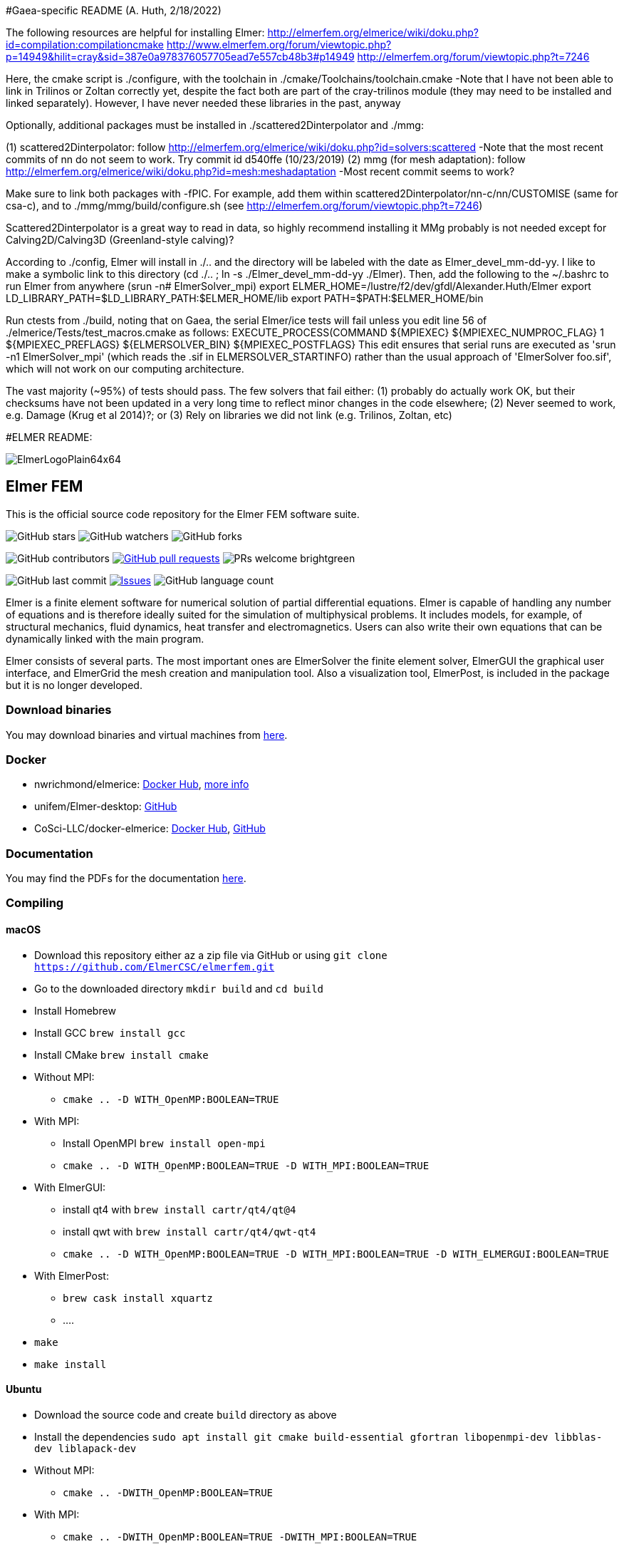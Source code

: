 #Gaea-specific README (A. Huth, 2/18/2022)

The following resources are helpful for installing Elmer:
http://elmerfem.org/elmerice/wiki/doku.php?id=compilation:compilationcmake
http://www.elmerfem.org/forum/viewtopic.php?p=14949&hilit=cray&sid=387e0a978376057705ead7e557cb48b3#p14949
http://elmerfem.org/forum/viewtopic.php?t=7246

Here, the cmake script is ./configure, with the toolchain in ./cmake/Toolchains/toolchain.cmake
-Note that I have not been able to link in Trilinos or Zoltan correctly yet, despite the fact both are part of the cray-trilinos module (they may need to be installed and linked separately). However, I have never needed these libraries in the past, anyway

Optionally, additional packages must be installed in ./scattered2Dinterpolator and ./mmg:

(1) scattered2Dinterpolator: follow http://elmerfem.org/elmerice/wiki/doku.php?id=solvers:scattered
-Note that the most recent commits of nn do not seem to work. Try commit id d540ffe (10/23/2019)
(2) mmg (for mesh adaptation): follow http://elmerfem.org/elmerice/wiki/doku.php?id=mesh:meshadaptation
-Most recent commit seems to work?

Make sure to link both packages with -fPIC. For example, add them within scattered2Dinterpolator/nn-c/nn/CUSTOMISE (same for csa-c), and to ./mmg/mmg/build/configure.sh (see http://elmerfem.org/forum/viewtopic.php?t=7246)

Scattered2Dinterpolator is a great way to read in data, so highly recommend installing it
MMg probably is not needed except for Calving2D/Calving3D (Greenland-style calving)?

According to ./config, Elmer will install in ./.. and the directory will be labeled with the date as Elmer_devel_mm-dd-yy. I like to make a symbolic link to this directory (cd ./.. ; ln -s ./Elmer_devel_mm-dd-yy ./Elmer). Then, add the following to the ~/.bashrc to run Elmer from anywhere (srun -n# ElmerSolver_mpi)
export ELMER_HOME=/lustre/f2/dev/gfdl/Alexander.Huth/Elmer
export LD_LIBRARY_PATH=$LD_LIBRARY_PATH:$ELMER_HOME/lib
export PATH=$PATH:$ELMER_HOME/bin

Run ctests from ./build, noting that on Gaea, the serial Elmer/ice tests will fail unless you edit line 56 of ./elmerice/Tests/test_macros.cmake as follows: EXECUTE_PROCESS(COMMAND ${MPIEXEC} ${MPIEXEC_NUMPROC_FLAG} 1 ${MPIEXEC_PREFLAGS} ${ELMERSOLVER_BIN} ${MPIEXEC_POSTFLAGS}
This edit ensures that serial runs are executed as 'srun -n1 ElmerSolver_mpi' (which reads the .sif in ELMERSOLVER_STARTINFO) rather than the usual approach of 'ElmerSolver foo.sif', which will not work on our computing architecture.

The vast majority (~95%) of tests should pass. The few solvers that fail either: (1) probably do actually work OK, but their checksums have not been updated in a very long time to reflect minor changes in the code elsewhere; (2) Never seemed to work, e.g. Damage (Krug et al 2014)?; or (3) Rely on libraries we did not link (e.g. Trilinos, Zoltan, etc)


#ELMER README:

:imagesdir: pics
[.text-center]
image::ElmerLogoPlain64x64.png[float="right"]
== Elmer FEM


This is the official source code repository for the Elmer FEM software suite.



[.text-center]
image:https://img.shields.io/github/stars/ElmerCSC/elmerfem.svg?style=social&label=Stars&style=plastic["GitHub stars"] image:https://img.shields.io/github/watchers/ElmerCSC/elmerfem.svg?style=social&label=Watch&style=plastic["GitHub watchers"] image:https://img.shields.io/github/forks/ElmerCSC/elmerfem.svg?style=social&label=Fork&style=plastic["GitHub forks"]


[.text-center]
image:https://img.shields.io/github/contributors/ElmerCSC/elmerfem.svg?style=flat["GitHub contributors"]
 image:https://img.shields.io/github/issues-pr/ElmerCSC/elmerfem.svg?style=flat["GitHub pull requests", link=https://github.com/ElmerCSC/elmerfem/pulls] image:https://img.shields.io/badge/PRs-welcome-brightgreen.svg?style=flat[]

[.text-center]
image:https://img.shields.io/github/last-commit/ElmerCSC/elmerfem.svg?style=flat["GitHub last commit"] image:https://img.shields.io/github/issues-raw/ElmerCSC/elmerfem.svg?maxAge=25000["Issues", link=https://github.com/ElmerCSC/elmerfem/issues] image:https://img.shields.io/github/languages/count/ElmerCSC/elmerfem[GitHub language count]




[.text-justify]
Elmer is a finite element software for numerical solution of partial differential equations. Elmer is capable of handling any number of equations and is therefore ideally suited for the simulation of multiphysical problems. It includes models, for example, of structural mechanics, fluid dynamics, heat transfer and electromagnetics. Users can also write their own equations that can be dynamically linked with the main program.

Elmer consists of several parts. The most important ones are ElmerSolver the finite element solver, ElmerGUI the graphical user interface, and ElmerGrid the mesh creation and manipulation tool. Also a visualization tool, ElmerPost, is included in the package but it is no longer developed.


=== Download binaries

You may download binaries and virtual machines from http://www.elmerfem.org/blog/binaries/[here].

=== Docker

 * nwrichmond/elmerice: https://hub.docker.com/r/nwrichmond/elmerice/[Docker Hub], https://raw.githubusercontent.com/ElmerCSC/elmerfem/release/ReleaseNotes/release_8.4.txt[more info]
 * unifem/Elmer-desktop: https://github.com/unifem/Elmer-desktop[GitHub]
 * CoSci-LLC/docker-elmerice: https://hub.docker.com/repository/docker/coscillc/elmerice[Docker Hub], https://github.com/CoSci-LLC/docker-elmerice[GitHub]

=== Documentation

You may find the PDFs for the documentation http://www.elmerfem.org/blog/documentation/[here].

=== Compiling


==== macOS

 * Download this repository either az a zip file via GitHub or using `git clone https://github.com/ElmerCSC/elmerfem.git`
 * Go to the downloaded directory `mkdir build` and `cd build`
 * Install Homebrew
 * Install GCC `brew install gcc`
 * Install CMake `brew install cmake`
 * Without MPI:
    ** `cmake .. -D WITH_OpenMP:BOOLEAN=TRUE`
 * With MPI:
    ** Install OpenMPI `brew install open-mpi`
    ** `cmake .. -D WITH_OpenMP:BOOLEAN=TRUE -D WITH_MPI:BOOLEAN=TRUE`
 * With ElmerGUI:
    ** install qt4 with `brew install cartr/qt4/qt@4`
    ** install qwt with `brew install cartr/qt4/qwt-qt4`
    ** `cmake .. -D WITH_OpenMP:BOOLEAN=TRUE -D WITH_MPI:BOOLEAN=TRUE -D WITH_ELMERGUI:BOOLEAN=TRUE`
 * With ElmerPost:
    ** `brew cask install xquartz`
    ** ....
 * `make`
 * `make install`

==== Ubuntu

 * Download the source code and create `build` directory as above
 * Install the dependencies `sudo apt install git cmake build-essential gfortran libopenmpi-dev libblas-dev liblapack-dev`
 * Without MPI:
    ** `cmake .. -DWITH_OpenMP:BOOLEAN=TRUE`
 * With MPI:
    ** `cmake .. -DWITH_OpenMP:BOOLEAN=TRUE -DWITH_MPI:BOOLEAN=TRUE`
 * With ElmerGUI:
    ** `sudo apt install libqt4-dev libqwt-dev`
    ** `cmake .. -DWITH_OpenMP:BOOLEAN=TRUE -DWITH_MPI:BOOLEAN=TRUE -DWITH_ELMERGUI:BOOLEAN=TRUE`
 * With Elmer/Ice (enabling netcdf and MUMPS):
    ** `sudo apt install libnetcdf-dev libnetcdff-dev libmumps-dev`
    ** `cmake .. -DWITH_OpenMP:BOOLEAN=TRUE -DWITH_MPI:BOOLEAN=TRUE -DWITH_ElmerIce:BOOLEAN=TRUE -DWITH_Mumps:BOOL=TRUE`
 * `make`
 * `sudo make install`
 * The executables are in `/usr/local/bin` folder, you may add this to your PATH if you will

=== Licensing

image:https://img.shields.io/badge/License-GPLv2-blue.svg["License: GPL v2", link=https://www.gnu.org/licenses/gpl-2.0]  image:https://img.shields.io/badge/License-LGPL%20v2.1-blue.svg["License: LGPL v2.1", link=https://www.gnu.org/licenses/lgpl-2.1]

[.text-justify]
Elmer software is licensed under GPL except for the ElmerSolver library which is licensed under LGPL license. Elmer is mainly developed at CSC - IT Center for Science, Finland. However, there have been numerous contributions from other organizations and developers as well,
and the project is open for new contributions. More information about Elmer's licensing link:license_texts/ElmerLicensePolicy.txt[here].


=== Package managers

[.text-center]
image::https://repology.org/badge/vertical-allrepos/elmerfem.svg["Packaging status", link=https://repology.org/project/elmerfem/versions]

==== Chocolatey

[.text-center]
image:https://img.shields.io/chocolatey/dt/elmer-mpi["Chocolatey", link=https://chocolatey.org/packages/elmer-mpi]

=== Social

[.text-justify]
Here on https://discordapp.com/invite/NeZEBZn[this Discord channel] you may ask for help or dicuss different Elmer related matters:

[.text-center]
image::https://img.shields.io/discord/412182089279209474.svg["Discord Chat", link=https://discordapp.com/invite/NeZEBZn]

Follow ElmerFEM on Twitter:

[.text-center]
image:https://img.shields.io/twitter/follow/elmerfem.svg?style=social["Twitter Follow", link=https://twitter.com/elmerfem] image:https://img.shields.io/twitter/follow/ElmerIce1.svg?style=social["Twitter Follow", link=https://twitter.com/ElmerIce1] image:https://img.shields.io/twitter/follow/CSCfi.svg?style=social["Twitter Follow", link=https://twitter.com/CSCfi]

Ask your questions on Reddit:

[.text-center]
image:https://img.shields.io/reddit/subreddit-subscribers/ElmerFEM["Subreddit subscribers", link=https://www.reddit.com/r/ElmerFEM/]


=== Computational Glaciology "Elmer/Ice"

* http://elmerice.elmerfem.org[Elmer/Ice community web site]
* https://github.com/ElmerCSC/elmerfem/tree/elmerice/elmerice/[Elmer/Ice README]


=== Other links

* http://www.elmerfem.org/[Elmer Blog]
* https://www.csc.fi/web/elmer[official CSC homepage]
* http://www.elmerfem.org/forum/[Elmer forum] (preferred place for asking questions)
* https://postit.csc.fi/sympa/info/elmerupdates[Updates maling list]
* https://sourceforge.net/projects/elmerfem/[Elmer at sourceforge (deprecated)] image:https://img.shields.io/sourceforge/dt/elmerfem.svg["Download Elmer", link=https://sourceforge.net/projects/elmerfem/files/latest/download]
* image:https://i.stack.imgur.com/gVE0j.png["LinkedIn badge", link=https://www.linkedin.com/groups/3682354/] https://www.linkedin.com/groups/3682354/[LinkedIn]
* https://www.youtube.com/user/elmerfem[YouTube]
* https://launchpad.net/~elmer-csc-ubuntu/+archive/ubuntu/elmer-csc-ppa[Launchpad]
* http://www.nic.funet.fi/pub/sci/physics/elmer/bin/[VM and Windows builds]
* http://www.nic.funet.fi/pub/sci/physics/elmer/doc/[Documentation]
